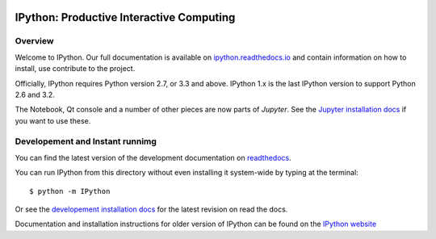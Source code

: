 .. image:: https://codecov.io/github/ipython/ipython/coverage.svg?branch=master
    :target: https://codecov.io/github/ipython/ipython?branch=master

.. image:: https://img.shields.io/pypi/dm/IPython.svg           
    :target: https://pypi.python.org/pypi/ipython

.. image:: https://img.shields.io/pypi/v/IPython.svg            
    :target: https://pypi.python.org/pypi/ipython

.. image:: https://img.shields.io/travis/ipython/ipython.svg    
    :target: https://travis-ci.org/ipython/ipython


===========================================
 IPython: Productive Interactive Computing
===========================================

Overview
========

Welcome to IPython.  Our full documentation is available on `ipython.readthedocs.io
<https://ipython.readthedocs.io/en/stable/>`_ and contain information on how to install, use
contribute to the project.

Officially, IPython requires Python version 2.7, or 3.3 and above.
IPython 1.x is the last IPython version to support Python 2.6 and 3.2.

The Notebook, Qt console and a number of other pieces are now parts of *Jupyter*.
See the `Jupyter installation docs <http://jupyter.readthedocs.io/en/latest/install.html>`__
if you want to use these.




Developement and Instant runnimg
================================

You can find the latest version of the development documentation on `readthedocs
<http://ipython.readthedocs.io/en/latest/>`_. 

You can run IPython from this directory without even installing it system-wide
by typing at the terminal::
    
   $ python -m IPython

Or see the `developement installation docs
<http://ipython.readthedocs.io/en/latest/install/install.html#installing-the-development-version>`_
for the latest revision on read the docs. 

Documentation and installation instructions for older version of IPython can be
found on the `IPython website <http://ipython.org/documentation.html>`_
